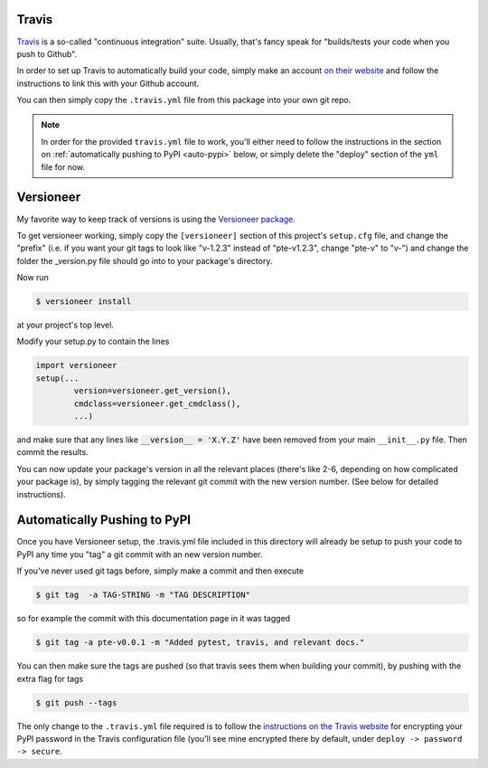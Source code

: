 .. _ci:

Travis
======

`Travis <https://travis-ci.org/>`_ is a so-called "continuous integration" suite. Usually, that's
fancy speak for "builds/tests your code when you push to Github".


In order to set up Travis to automatically build your code, simply make an
account `on their website <https://travis-ci.org/>`_ and follow the instructions
to link this with your Github account.

You can then simply copy the ``.travis.yml`` file from this package into your
own git repo.

.. note::

    In order for the provided ``travis.yml`` file to work, you'll either need to
    follow the instructions in the section on :ref:`automatically pushing to
    PyPI <auto-pypi>` below, or simply delete the "deploy" section of the
    ``yml`` file for now.

.. _versioneer:

Versioneer
==========

My favorite way to keep track of versions is using the `Versioneer
package <https://github.com/warner/python-versioneer>`_.

To get versioneer working, simply copy the ``[versioneer]`` section of this
project's ``setup.cfg`` file, and change the "prefix" (i.e. if you want your git
tags to look like "v-1.2.3" instead of "pte-v1.2.3", change "pte-v" to "v-") and
change the folder the _version.py file should go into to your package's
directory.

Now run

.. code-block:: bash

    $ versioneer install

at your project's top level.

Modify your setup.py to contain the lines

.. code-block:: python

    import versioneer
    setup(...
            version=versioneer.get_version(),
            cmdclass=versioneer.get_cmdclass(),
            ...)

and make sure that any lines like :code:`__version__ = 'X.Y.Z'` have been
removed from your main ``__init__.py`` file. Then commit the results.

You can now update your package's version in all the relevant places (there's
like 2-6, depending on how complicated your package is), by simply tagging the
relevant git commit with the new version number. (See below for detailed
instructions).

.. _auto-pypi:

Automatically Pushing to PyPI
=============================

Once you have Versioneer setup, the .travis.yml file included in this directory
will already be setup to push your code to PyPI any time you "tag" a git commit
with an new version number.

If you've never used git tags before, simply make a commit and then execute

.. code-block:: bash

    $ git tag  -a TAG-STRING -m "TAG DESCRIPTION"

so for example the commit with this documentation page in it was tagged

.. code-block:: bash

    $ git tag -a pte-v0.0.1 -m "Added pytest, travis, and relevant docs."

You can then make sure the tags are pushed (so that travis sees them when
building your commit), by pushing with the extra flag for tags

.. code-block:: bash

    $ git push --tags

The only change to the ``.travis.yml`` file required is to follow the
`instructions on the Travis website
<https://docs.travis-ci.com/user/deployment/pypi/>`_ for encrypting your PyPI
password in the Travis configuration file (you'll see mine encrypted there by
default, under ``deploy -> password -> secure``.

